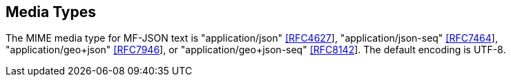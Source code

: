== Media Types
The MIME media type for MF-JSON text is "application/json" https://www.iana.org/assignments/media-types/application/json[[RFC4627]],
"application/json-seq" https://www.iana.org/assignments/media-types/application/json-seq[[RFC7464]],
"application/geo+json" https://www.iana.org/assignments/media-types/application/geo+json[[RFC7946]], or
"application/geo+json-seq" https://www.iana.org/assignments/media-types/application/geo+json-seq[[RFC8142]]. The default encoding is UTF-8.
